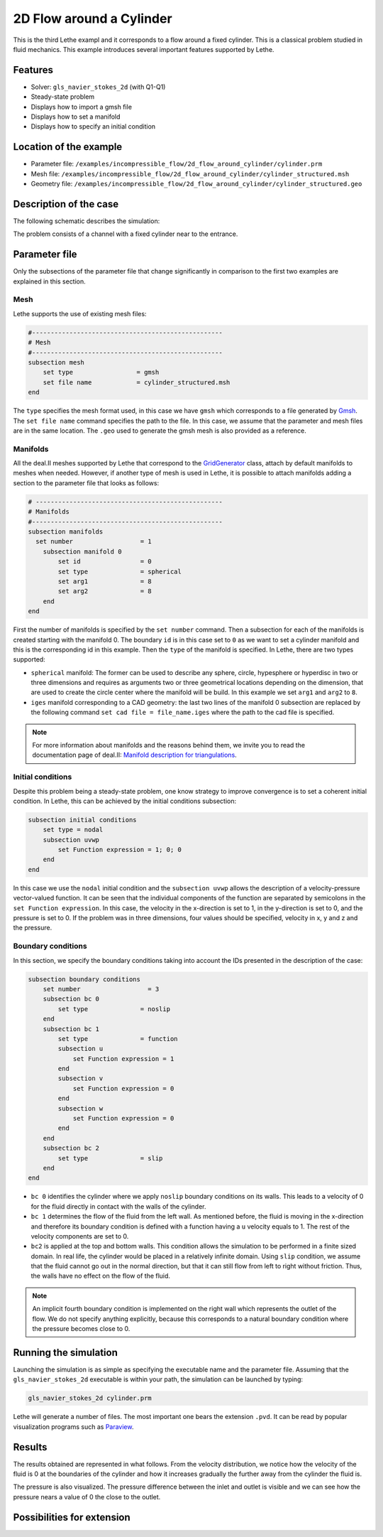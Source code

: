 ======================================
2D Flow around a Cylinder
======================================

This is the third Lethe exampl and it corresponds to a flow around a fixed cylinder. This is a classical problem studied in fluid mechanics. This example introduces several important features supported by Lethe.

Features
---------

- Solver: ``gls_navier_stokes_2d`` (with Q1-Q1) 
- Steady-state problem
- Displays how to import a gmsh file
- Displays how to set a manifold
- Displays how to specify an initial condition

Location of the example
------------------------

- Parameter file: ``/examples/incompressible_flow/2d_flow_around_cylinder/cylinder.prm``
- Mesh file: ``/examples/incompressible_flow/2d_flow_around_cylinder/cylinder_structured.msh``
- Geometry file: ``/examples/incompressible_flow/2d_flow_around_cylinder/cylinder_structured.geo``

Description of the case
-----------------------
The following schematic describes the simulation:

.. image:: images/geometry_bc.png
    :alt: The geometry and boundary conditions
    :align: center
    :name: geometry_and_bc


The problem consists of a channel with a fixed cylinder near to the entrance. 

Parameter file
--------------

Only the subsections of the parameter file that change significantly in comparison to the first two examples are explained in this section.

Mesh
~~~~~

Lethe supports the use of existing mesh files:

.. code-block:: text

  #---------------------------------------------------
  # Mesh
  #---------------------------------------------------
  subsection mesh
      set type                 = gmsh
      set file name            = cylinder_structured.msh
  end

The ``type`` specifies the mesh format used, in this case  we have ``gmsh`` which corresponds to a file generated by `Gmsh <https://gmsh.info/#Download>`_. The ``set file name`` command specifies the path to the file. In this case, we assume that the parameter and mesh files are in the same location.  The ``.geo`` used to generate the gmsh mesh is also provided as a reference.

Manifolds
~~~~~~~~~

All the deal.II meshes supported by Lethe that correspond to the `GridGenerator <https://www.dealii.org/current/doxygen/deal.II/namespaceGridGenerator.html>`_ class, attach by default manifolds to meshes when needed. However, if another type of mesh is used in Lethe, it is possible to attach manifolds adding a section to the parameter file that looks as follows:

.. code-block:: text

  # --------------------------------------------------
  # Manifolds
  #---------------------------------------------------
  subsection manifolds
    set number                  = 1
      subsection manifold 0
          set id                = 0
          set type              = spherical
          set arg1              = 8
          set arg2              = 8
      end
  end

First the number of manifolds is specified by the ``set number`` command. Then a subsection for each of the manifolds is created starting with the manifold 0. The boundary ``id`` is in this case set to ``0`` as we want to set a cylinder manifold and this is the corresponding id in this example. Then the ``type`` of the manifold is specified. In Lethe, there are two types supported:

* ``spherical`` manifold: The former can be used to describe any sphere, circle, hypesphere or hyperdisc in two or three dimensions and requires as arguments two or three geometrical locations depending on the dimension, that are used to create the circle center where the manifold will be build. In this example we set ``arg1`` and ``arg2`` to ``8``. 

* ``iges`` manifold corresponding to a CAD geometry: the last two lines of the manifold 0 subsection are replaced by the following command ``set cad file = file_name.iges`` where the path to the cad file is specified. 

.. note::
    For more information about manifolds and the reasons behind them, we invite you to read the documentation page of deal.II: `Manifold description for triangulations <https://www.dealii.org/developer/doxygen/deal.II/group__manifold.html>`_.

Initial conditions
~~~~~~~~~~~~~~~~~~
Despite this problem being a steady-state problem, one know strategy to improve convergence is to set a coherent initial condition. In Lethe, this can be achieved by the initial conditions subsection: 

.. code-block:: text

    subsection initial conditions
        set type = nodal
        subsection uvwp
            set Function expression = 1; 0; 0
        end
    end

In this case we use the ``nodal`` initial condition and the ``subsection uvwp`` allows the description of a velocity-pressure vector-valued function. It can be seen that the individual components of the function are separated by semicolons in the ``set Function expression``. In this case, the velocity in the x-direction is set to 1, in the y-direction is set to 0, and the pressure is set to 0. If the problem was in three dimensions, four values should be specified, velocity in x, y and z and the pressure.


Boundary conditions
~~~~~~~~~~~~~~~~~~~~
In this section, we specify the boundary conditions taking into account the IDs presented in the description of the case: 

.. code-block:: text

    subsection boundary conditions
        set number                  = 3
        subsection bc 0
            set type              = noslip
        end
        subsection bc 1
            set type              = function
            subsection u
                set Function expression = 1
            end
            subsection v
                set Function expression = 0
            end
            subsection w
                set Function expression = 0
            end
        end
        subsection bc 2
            set type              = slip
        end
    end

* ``bc 0`` identifies the cylinder where we apply ``noslip`` boundary conditions on its walls. This leads to a velocity of 0 for the fluid directly in contact with the walls of the cylinder.
* ``bc 1`` determines the flow of the fluid from the left wall. As mentioned before, the fluid is moving in the x-direction and therefore its boundary condition is defined with a function having a ``u`` velocity equals to 1. The rest of the velocity components are set to 0.
* ``bc2`` is applied at the top and bottom walls. This condition allows the simulation to be performed in a finite sized domain. In real life, the cylinder would be placed in a relatively infinite domain. Using ``slip`` condition, we assume that the fluid cannot go out in the normal direction, but that it can still flow from left to right without friction. Thus, the walls have no effect on the flow of the fluid.

.. note::
    An implicit fourth boundary condition is implemented on the right wall which represents the outlet of the flow. We do not specify anything explicitly, because this corresponds to a natural boundary condition where the pressure becomes close to 0.

Running the simulation
----------------------
Launching the simulation is as simple as specifying the executable name and the parameter file. Assuming that the ``gls_navier_stokes_2d`` executable is within your path, the simulation can be launched by typing:

.. code-block:: text

  gls_navier_stokes_2d cylinder.prm

Lethe will generate a number of files. The most important one bears the extension ``.pvd``. It can be read by popular visualization programs such as `Paraview <https://www.paraview.org/>`_. 


Results
-------
The results obtained are represented in what follows. From the velocity distribution, we notice how the velocity of the fluid is 0 at the boundaries of the cylinder and how it increases gradually the further away from the cylinder the fluid is.

.. image:: images/velocity.png
    :alt: Velocity profile
    :align: center
    :name: velocity

The pressure is also visualized. The pressure difference between the inlet and outlet is visible and we can see how the pressure nears a value of 0 the close to the outlet.

.. image:: images/pressure.png
    :alt: Pressure profile
    :align: center
    :name: pressure

Possibilities for extension
----------------------------